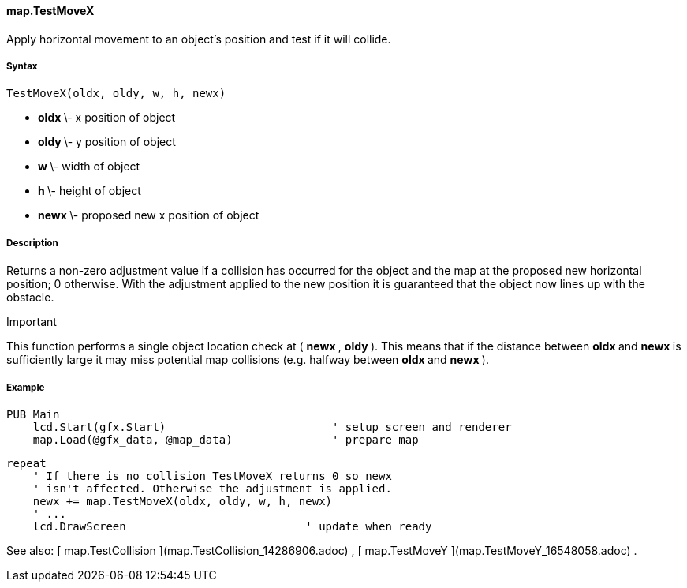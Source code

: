 #### map.TestMoveX

Apply horizontal movement to an object's position and test if it will collide.

#####  Syntax

    
    
    TestMoveX(oldx, oldy, w, h, newx)

  * ** oldx ** \- x position of object 
  * ** oldy ** \- y position of object 
  * ** w ** \- width of object 
  * ** h ** \- height of object 
  * ** newx ** \- proposed new x position of object 

#####  Description

Returns a non-zero adjustment value if a collision has occurred for the object
and the map at the proposed new horizontal position; 0 otherwise. With the
adjustment applied to the new position it is guaranteed that the object now
lines up with the obstacle.

Important

This function performs a single object location check at ( ** newx ** , **
oldy ** ). This means that if the distance between ** oldx ** and ** newx **
is sufficiently large it may miss potential map collisions (e.g. halfway
between ** oldx ** and ** newx ** ).

#####  Example

    
    
    PUB Main
        lcd.Start(gfx.Start)                         ' setup screen and renderer
        map.Load(@gfx_data, @map_data)               ' prepare map
    
        repeat
            ' If there is no collision TestMoveX returns 0 so newx
            ' isn't affected. Otherwise the adjustment is applied.
            newx += map.TestMoveX(oldx, oldy, w, h, newx)
            ' ...
            lcd.DrawScreen                           ' update when ready

See also: [ map.TestCollision ](map.TestCollision_14286906.adoc) , [
map.TestMoveY ](map.TestMoveY_16548058.adoc) .

